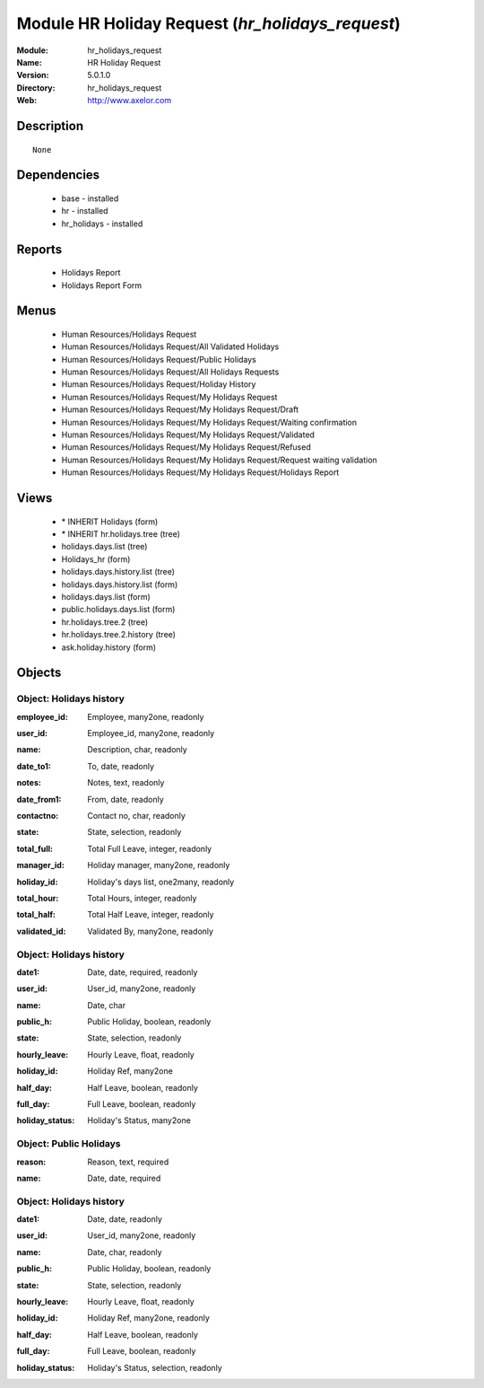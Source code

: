
Module HR Holiday Request (*hr_holidays_request*)
=================================================
:Module: hr_holidays_request
:Name: HR Holiday Request
:Version: 5.0.1.0
:Directory: hr_holidays_request
:Web: http://www.axelor.com

Description
-----------

::

  None

Dependencies
------------

 * base - installed
 * hr - installed
 * hr_holidays - installed

Reports
-------

 * Holidays Report

 * Holidays Report Form

Menus
-------

 * Human Resources/Holidays Request
 * Human Resources/Holidays Request/All Validated Holidays
 * Human Resources/Holidays Request/Public Holidays
 * Human Resources/Holidays Request/All Holidays Requests
 * Human Resources/Holidays Request/Holiday History
 * Human Resources/Holidays Request/My Holidays Request
 * Human Resources/Holidays Request/My Holidays Request/Draft
 * Human Resources/Holidays Request/My Holidays Request/Waiting confirmation
 * Human Resources/Holidays Request/My Holidays Request/Validated
 * Human Resources/Holidays Request/My Holidays Request/Refused
 * Human Resources/Holidays Request/My Holidays Request/Request waiting validation
 * Human Resources/Holidays Request/My Holidays Request/Holidays Report

Views
-----

 * \* INHERIT Holidays (form)
 * \* INHERIT hr.holidays.tree (tree)
 * holidays.days.list (tree)
 * Holidays_hr (form)
 * holidays.days.history.list (tree)
 * holidays.days.history.list (form)
 * holidays.days.list (form)
 * public.holidays.days.list (form)
 * hr.holidays.tree.2 (tree)
 * hr.holidays.tree.2.history (tree)
 * ask.holiday.history (form)


Objects
-------

Object: Holidays history
########################

.. index::
  single: Holidays history object
.. 


:employee_id: Employee, many2one, readonly



.. index::
  single: employee_id field
.. 




:user_id: Employee_id, many2one, readonly



.. index::
  single: user_id field
.. 




:name: Description, char, readonly



.. index::
  single: name field
.. 




:date_to1: To, date, readonly



.. index::
  single: date_to1 field
.. 




:notes: Notes, text, readonly



.. index::
  single: notes field
.. 




:date_from1: From, date, readonly



.. index::
  single: date_from1 field
.. 




:contactno: Contact no, char, readonly



.. index::
  single: contactno field
.. 




:state: State, selection, readonly



.. index::
  single: state field
.. 




:total_full: Total Full Leave, integer, readonly



.. index::
  single: total_full field
.. 




:manager_id: Holiday manager, many2one, readonly



.. index::
  single: manager_id field
.. 




:holiday_id: Holiday's days list, one2many, readonly



.. index::
  single: holiday_id field
.. 




:total_hour: Total Hours, integer, readonly



.. index::
  single: total_hour field
.. 




:total_half: Total Half Leave, integer, readonly



.. index::
  single: total_half field
.. 




:validated_id: Validated By, many2one, readonly



.. index::
  single: validated_id field
.. 



Object: Holidays history
########################

.. index::
  single: Holidays history object
.. 


:date1: Date, date, required, readonly



.. index::
  single: date1 field
.. 




:user_id: User_id, many2one, readonly



.. index::
  single: user_id field
.. 




:name: Date, char



.. index::
  single: name field
.. 




:public_h: Public Holiday, boolean, readonly



.. index::
  single: public_h field
.. 




:state: State, selection, readonly



.. index::
  single: state field
.. 




:hourly_leave: Hourly Leave, float, readonly



.. index::
  single: hourly_leave field
.. 




:holiday_id: Holiday Ref, many2one



.. index::
  single: holiday_id field
.. 




:half_day: Half Leave, boolean, readonly



.. index::
  single: half_day field
.. 




:full_day: Full Leave, boolean, readonly



.. index::
  single: full_day field
.. 




:holiday_status: Holiday's Status, many2one



.. index::
  single: holiday_status field
.. 



Object: Public Holidays
#######################

.. index::
  single: Public Holidays object
.. 


:reason: Reason, text, required



.. index::
  single: reason field
.. 




:name: Date, date, required



.. index::
  single: name field
.. 



Object: Holidays history
########################

.. index::
  single: Holidays history object
.. 


:date1: Date, date, readonly



.. index::
  single: date1 field
.. 




:user_id: User_id, many2one, readonly



.. index::
  single: user_id field
.. 




:name: Date, char, readonly



.. index::
  single: name field
.. 




:public_h: Public Holiday, boolean, readonly



.. index::
  single: public_h field
.. 




:state: State, selection, readonly



.. index::
  single: state field
.. 




:hourly_leave: Hourly Leave, float, readonly



.. index::
  single: hourly_leave field
.. 




:holiday_id: Holiday Ref, many2one, readonly



.. index::
  single: holiday_id field
.. 




:half_day: Half Leave, boolean, readonly



.. index::
  single: half_day field
.. 




:full_day: Full Leave, boolean, readonly



.. index::
  single: full_day field
.. 




:holiday_status: Holiday's Status, selection, readonly



.. index::
  single: holiday_status field
.. 

